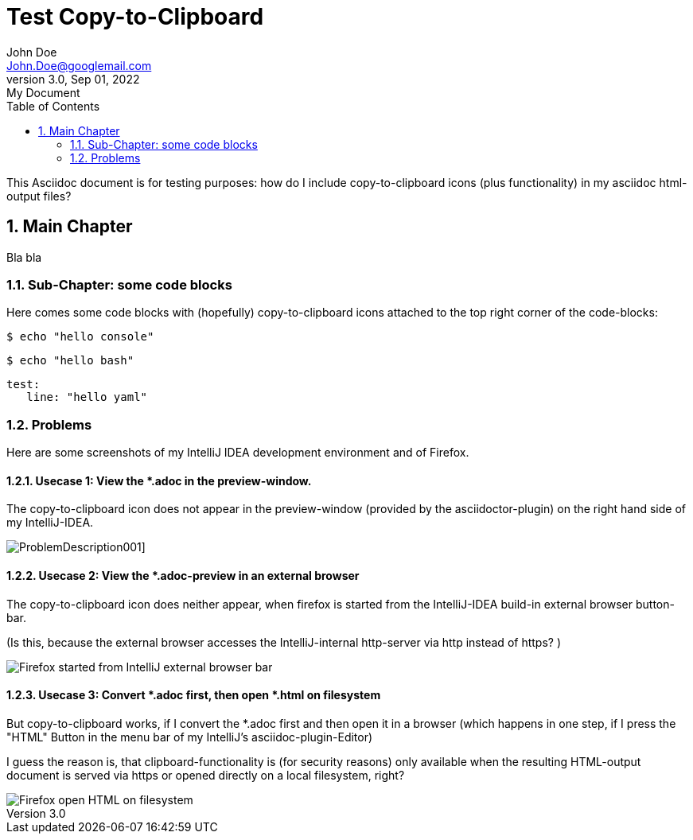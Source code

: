 [.doc]
= Test Copy-to-Clipboard
John Doe <John.Doe@googlemail.com>
3.0, Sep 01, 2022: My Document
:toc:
:sectnums:
:icons: font
:source-highlighter: rouge
:url-quickref: https://docs.asciidoctor.org/asciidoc/latest/syntax-quick-reference/
:docinfo: shared-footer
:experimental:

This Asciidoc document is for testing purposes:
how do I include copy-to-clipboard icons (plus functionality)
in my asciidoc html-output files?

== Main Chapter

Bla bla


=== Sub-Chapter: some code blocks

Here comes some code blocks with (hopefully) copy-to-clipboard icons
attached to the top right corner of the code-blocks:

[source,console]
----
$ echo "hello console"
----

[source,bash]
----
$ echo "hello bash"
----

[source,yaml]
----
test:
   line: "hello yaml"
----


=== Problems

Here are some screenshots of my IntelliJ IDEA development environment and of Firefox.

==== Usecase 1: View the *.adoc in the preview-window.

The copy-to-clipboard icon does not appear in the preview-window
(provided by the asciidoctor-plugin) on the right hand side of
my IntelliJ-IDEA.

image:ProblemDescription001.png[]]

==== Usecase 2: View the *.adoc-preview in an external browser

The copy-to-clipboard icon does neither appear, when firefox is
started from  the IntelliJ-IDEA build-in external browser
button-bar.

(Is this, because the external browser  accesses the IntelliJ-internal
http-server  via http instead of https? )

image::Firefox_started_from_IntelliJ_external_browser_bar.png[]

==== Usecase 3: Convert *.adoc first, then open *.html on filesystem

But copy-to-clipboard works, if I convert the *.adoc first and then
open it in a browser (which happens in one step, if I press the
"HTML" Button in the menu bar of my IntelliJ's asciidoc-plugin-Editor)

I guess the reason is, that clipboard-functionality is (for
security reasons) only
available when the resulting HTML-output document is served
via https or opened directly on a local filesystem, right?

image::Firefox_open_HTML_on_filesystem.png[]